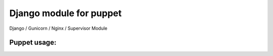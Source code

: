Django  module for puppet
============================

Django / Gunicorn / Nginx / Supervisor Module



Puppet usage:
-------------


